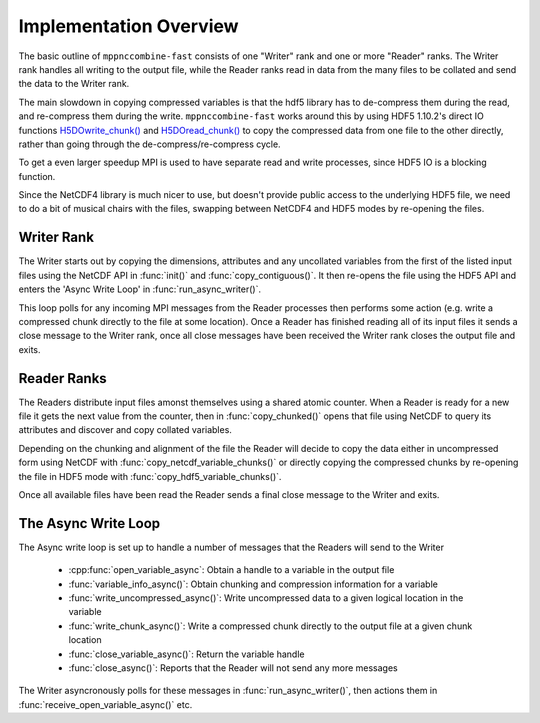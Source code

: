 Implementation Overview
=======================

The basic outline of ``mppnccombine-fast`` consists of one "Writer" rank and one or
more "Reader" ranks. The Writer rank handles all writing to the output file,
while the Reader ranks read in data from the many files to be collated and
send the data to the Writer rank.

The main slowdown in copying compressed variables is that the hdf5 library has
to de-compress them during the read, and re-compress them during the write.
``mppnccombine-fast`` works around this by using HDF5 1.10.2's direct IO
functions
`H5DOwrite_chunk() <https://support.hdfgroup.org/HDF5/doc/HL/RM_HDF5Optimized.html#H5DOwrite_chunk>`_
and
`H5DOread_chunk() <https://support.hdfgroup.org/HDF5/doc/HL/RM_HDF5Optimized.html#H5DOread_chunk>`_
to copy the compressed data from one file to the other directly, rather than
going through the de-compress/re-compress cycle.

To get a even larger speedup MPI is used to have separate read and write
processes, since HDF5 IO is a blocking function.

Since the NetCDF4 library is much nicer to use, but doesn't provide public
access to the underlying HDF5 file, we need to do a bit of musical chairs with
the files, swapping between NetCDF4 and HDF5 modes by re-opening the files.

.. graphviz::
    
    digraph ranks {
        subgraph cluster_writer {
            copy_uncollated -> async_loop -> all_ended

            label = "Writer"
            copy_uncollated [label = "Copy Uncollated Vars"]
            async_loop [label = "Async Write Loop"]
            all_ended [label = "All Readers Ended"]
            rank = same
        }

        subgraph cluster_reader {
            open_file -> send_chunks -> end_of_files

            label = "Reader"
            open_file [label = "Open File"]
            send_chunks [label = "Send Collated Chunks"]
            end_of_files [label = "All Files Read"]
            rank = same
        }

        send_chunks:s -> open_file:e [constraint=false]

        async_loop:s -> async_loop:n [constraint=false]

        send_chunks -> async_loop [constraint=false]
        end_of_files -> async_loop [constraint=false]
    }

Writer Rank
-----------

The Writer starts out by copying the dimensions, attributes and any uncollated
variables from the first of the listed input files using the NetCDF API in
:func:`init()` and :func:`copy_contiguous()`. It then re-opens the file using
the HDF5 API and enters the 'Async Write Loop' in :func:`run_async_writer()`.

This loop polls for any incoming MPI messages from the Reader processes then
performs some action (e.g. write a compressed chunk directly to the file at
some location). Once a Reader has finished reading all of its input files it
sends a close message to the Writer rank, once all close messages have been
received the Writer rank closes the output file and exits.

Reader Ranks
------------

The Readers distribute input files amonst themselves using a shared atomic
counter. When a Reader is ready for a new file it gets the next value from the
counter, then in :func:`copy_chunked()` opens that file using NetCDF to query
its attributes and discover and copy collated variables.

Depending on the chunking and alignment of the file the Reader will decide to
copy the data either in uncompressed form using NetCDF with
:func:`copy_netcdf_variable_chunks()` or directly copying the compressed chunks
by re-opening the file in HDF5 mode with :func:`copy_hdf5_variable_chunks()`.

Once all available files have been read the Reader sends a final close message
to the Writer and exits.

The Async Write Loop
--------------------

The Async write loop is set up to handle a number of messages that the Readers
will send to the Writer

 * :cpp:func:`open_variable_async`: Obtain a handle to a variable in the output
   file
 * :func:`variable_info_async()`: Obtain chunking and compression information
   for a variable
 * :func:`write_uncompressed_async()`: Write uncompressed data to a given
   logical location in the variable
 * :func:`write_chunk_async()`: Write a compressed chunk directly to the output
   file at a given chunk location
 * :func:`close_variable_async()`: Return the variable handle
 * :func:`close_async()`: Reports that the Reader will not send any more
   messages

The Writer asyncronously polls for these messages in
:func:`run_async_writer()`, then actions them in
:func:`receive_open_variable_async()` etc.
